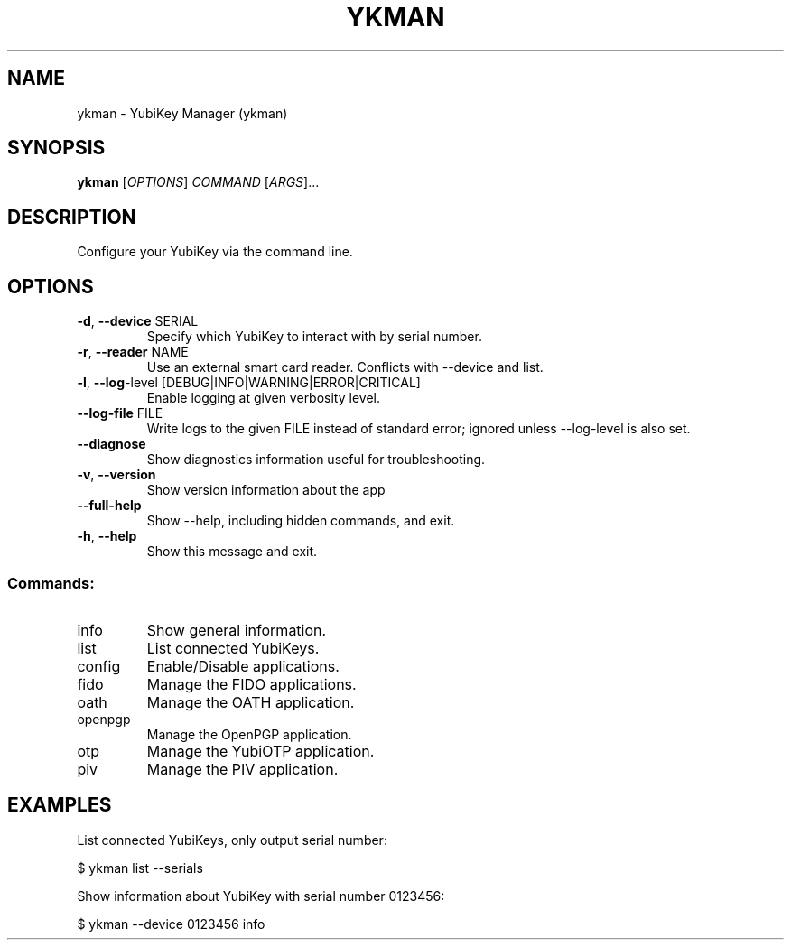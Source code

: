 .TH YKMAN "1" "January 2022" "ykman 4.0.8" "User Commands"
.SH NAME
ykman \- YubiKey Manager (ykman)
.SH SYNOPSIS
.B ykman
[\fI\,OPTIONS\/\fR] \fI\,COMMAND \/\fR[\fI\,ARGS\/\fR]...
.SH DESCRIPTION
.PP
Configure your YubiKey via the command line.
.SH OPTIONS
.TP
\fB\-d\fR, \fB\-\-device\fR SERIAL
Specify which YubiKey to interact with by serial number.
.TP
\fB\-r\fR, \fB\-\-reader\fR NAME
Use an external smart card reader. Conflicts with --device and list.
.TP
\fB\-l\fR, \fB\-\-log\fR-level [DEBUG|INFO|WARNING|ERROR|CRITICAL]
Enable logging at given verbosity level.
.TP
\fB\-\-log\-file\fR FILE
Write logs to the given FILE instead of standard error; ignored unless --log-level
is also set.
.TP
\fB\-\-diagnose\fR
Show diagnostics information useful for troubleshooting.
.TP
\fB\-v\fR, \fB\-\-version\fR
Show version information about the app
.TP
\fB\-\-full\-help\fR
Show --help, including hidden commands, and exit.
.TP
\fB\-h\fR, \fB\-\-help\fR
Show this message and exit.
.SS "Commands:"
.TP
info
Show general information.
.TP
list
List connected YubiKeys.
.TP
config
Enable/Disable applications.
.TP
fido
Manage the FIDO applications.
.TP
oath
Manage the OATH application.
.TP
openpgp
Manage the OpenPGP application.
.TP
otp
Manage the YubiOTP application.
.TP
piv
Manage the PIV application.
.SH EXAMPLES
.PP
List connected YubiKeys, only output serial number:
.PP
$ ykman list --serials
.PP
Show information about YubiKey with serial number 0123456:
.PP
$ ykman --device 0123456 info
